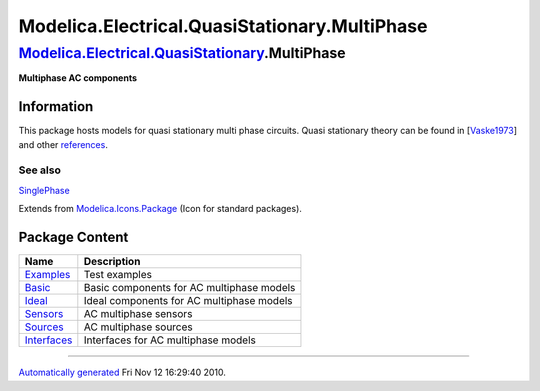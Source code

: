 ==============================================
Modelica.Electrical.QuasiStationary.MultiPhase
==============================================

`Modelica.Electrical.QuasiStationary <Modelica_Electrical_QuasiStationary.html#Modelica.Electrical.QuasiStationary>`_.MultiPhase
--------------------------------------------------------------------------------------------------------------------------------

**Multiphase AC components**

Information
~~~~~~~~~~~

::

This package hosts models for quasi stationary multi phase circuits.
Quasi stationary theory can be found in
[`Vaske1973 <Modelica_Electrical_QuasiStationary_UsersGuide.html#Modelica.Electrical.QuasiStationary.UsersGuide.References>`_]
and other
`references <Modelica_Electrical_QuasiStationary_UsersGuide.html#Modelica.Electrical.QuasiStationary.UsersGuide.References>`_.

See also
^^^^^^^^

`SinglePhase <Modelica_Electrical_QuasiStationary_SinglePhase.html#Modelica.Electrical.QuasiStationary.SinglePhase>`_

::

Extends from
`Modelica.Icons.Package <Modelica_Icons_Package.html#Modelica.Icons.Package>`_
(Icon for standard packages).

Package Content
~~~~~~~~~~~~~~~

+--------------------------------------------------------------------------------------------------------------------------------------------------------------------------------------------------------+---------------------------------------------+
| Name                                                                                                                                                                                                   | Description                                 |
+========================================================================================================================================================================================================+=============================================+
| |image6| `Examples <Modelica_Electrical_QuasiStationary_MultiPhase_Examples.html#Modelica.Electrical.QuasiStationary.MultiPhase.Examples>`_                                                            | Test examples                               |
+--------------------------------------------------------------------------------------------------------------------------------------------------------------------------------------------------------+---------------------------------------------+
| |image7| `Basic <Modelica_Electrical_QuasiStationary_MultiPhase_Basic.html#Modelica.Electrical.QuasiStationary.MultiPhase.Basic>`_                                                                     | Basic components for AC multiphase models   |
+--------------------------------------------------------------------------------------------------------------------------------------------------------------------------------------------------------+---------------------------------------------+
| |image8| `Ideal <Modelica_Electrical_QuasiStationary_MultiPhase_Ideal.html#Modelica.Electrical.QuasiStationary.MultiPhase.Ideal>`_                                                                     | Ideal components for AC multiphase models   |
+--------------------------------------------------------------------------------------------------------------------------------------------------------------------------------------------------------+---------------------------------------------+
| |image9| `Sensors <Modelica_Electrical_QuasiStationary_MultiPhase_Sensors.html#Modelica.Electrical.QuasiStationary.MultiPhase.Sensors>`_                                                               | AC multiphase sensors                       |
+--------------------------------------------------------------------------------------------------------------------------------------------------------------------------------------------------------+---------------------------------------------+
| |image10| `Sources <Modelica_Electrical_QuasiStationary_MultiPhase_Sources.html#Modelica.Electrical.QuasiStationary.MultiPhase.Sources>`_                                                              | AC multiphase sources                       |
+--------------------------------------------------------------------------------------------------------------------------------------------------------------------------------------------------------+---------------------------------------------+
| |image11| `Interfaces <Modelica_Electrical_QuasiStationary_MultiPhase_Interfaces.html#Modelica.Electrical.QuasiStationary.MultiPhase.Interfaces>`_                                                     | Interfaces for AC multiphase models         |
+--------------------------------------------------------------------------------------------------------------------------------------------------------------------------------------------------------+---------------------------------------------+

--------------

`Automatically generated <http://www.3ds.com/>`_ Fri Nov 12 16:29:40
2010.

.. |Modelica.Electrical.QuasiStationary.MultiPhase.Examples| image:: Modelica.Electrical.QuasiStationary.MultiPhase.ExamplesS.png
.. |Modelica.Electrical.QuasiStationary.MultiPhase.Basic| image:: Modelica.Electrical.QuasiStationary.MultiPhase.BasicS.png
.. |Modelica.Electrical.QuasiStationary.MultiPhase.Ideal| image:: Modelica.Electrical.QuasiStationary.MultiPhase.IdealS.png
.. |Modelica.Electrical.QuasiStationary.MultiPhase.Sensors| image:: Modelica.Electrical.QuasiStationary.MultiPhase.SensorsS.png
.. |Modelica.Electrical.QuasiStationary.MultiPhase.Sources| image:: Modelica.Electrical.QuasiStationary.MultiPhase.SourcesS.png
.. |Modelica.Electrical.QuasiStationary.MultiPhase.Interfaces| image:: Modelica.Electrical.QuasiStationary.MultiPhase.InterfacesS.png
.. |image6| image:: Modelica.Electrical.QuasiStationary.MultiPhase.ExamplesS.png
.. |image7| image:: Modelica.Electrical.QuasiStationary.MultiPhase.BasicS.png
.. |image8| image:: Modelica.Electrical.QuasiStationary.MultiPhase.IdealS.png
.. |image9| image:: Modelica.Electrical.QuasiStationary.MultiPhase.SensorsS.png
.. |image10| image:: Modelica.Electrical.QuasiStationary.MultiPhase.SourcesS.png
.. |image11| image:: Modelica.Electrical.QuasiStationary.MultiPhase.InterfacesS.png
